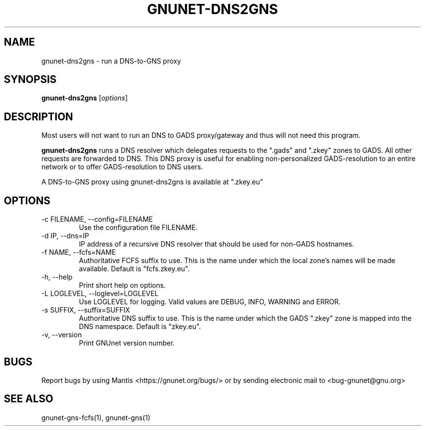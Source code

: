 .TH GNUNET\-DNS2GNS 1 "Oct 25, 2012" "GNUnet"

.SH NAME
gnunet\-dns2gns \- run a DNS-to-GNS proxy

.SH SYNOPSIS
.B gnunet\-dns2gns
.RI [ options ]
.br

.SH DESCRIPTION
Most users will not want to run an DNS to GADS proxy/gateway and thus will not need this program.

\fBgnunet\-dns2gns\fP runs a DNS resolver which delegates requests to the ".gads" and ".zkey" zones to GADS.  All other requests are forwarded to DNS.  This DNS proxy is useful for enabling non-personalized GADS\-resolution to an entire network or to offer GADS\-resolution to DNS users.  

A DNS\-to\-GNS proxy using gnunet\-dns2gns is available at ".zkey.eu" 

.SH OPTIONS
.B
.IP "\-c FILENAME,  \-\-config=FILENAME"
Use the configuration file FILENAME.
.B
.IP "\-d IP,  \-\-dns=IP"
IP address of a recursive DNS resolver that should be used for non-GADS hostnames.
.B
.IP "\-f NAME,  \-\-fcfs=NAME"
Authoritative FCFS suffix to use.  This is the name under which the local zone's names will be made available.  Default is "fcfs.zkey.eu".
.B
.IP "\-h, \-\-help"
Print short help on options.
.B
.IP "\-L LOGLEVEL, \-\-loglevel=LOGLEVEL"
Use LOGLEVEL for logging.  Valid values are DEBUG, INFO, WARNING and ERROR.
.B
.IP "\-s SUFFIX,  \-\-suffix=SUFFIX"
Authoritative DNS suffix to use.  This is the name under which the GADS ".zkey" zone is mapped into the DNS namespace.  Default is "zkey.eu".
.B
.IP "\-v, \-\-version"
Print GNUnet version number.


.SH BUGS
Report bugs by using Mantis <https://gnunet.org/bugs/> or by sending electronic mail to <bug\-gnunet@gnu.org>

.SH SEE ALSO
gnunet\-gns\-fcfs(1), gnunet\-gns(1)
